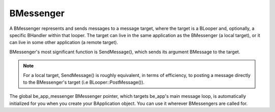 BMessenger
==========

A BMessenger represents and sends messages to a message target, where the target
is a BLooper and, optionally, a specific BHandler within that looper. The target
can live in the same application as the BMessenger (a local target), or it can
live in some other application (a remote target).

BMessenger's most significant function is SendMessage(), which sends its
argument BMessage to the target.

.. note:: For a local target, SendMessage() is roughly equivalent, in terms of
          efficiency, to posting a message directly to the BMessenger's target
          (i.e BLooper::PostMessage()).

The global be_app_messenger BMessenger pointer, which targets be_app's main
message loop, is automatically initialized for you when you create your
BApplication object. You can use it wherever BMessengers are called for.